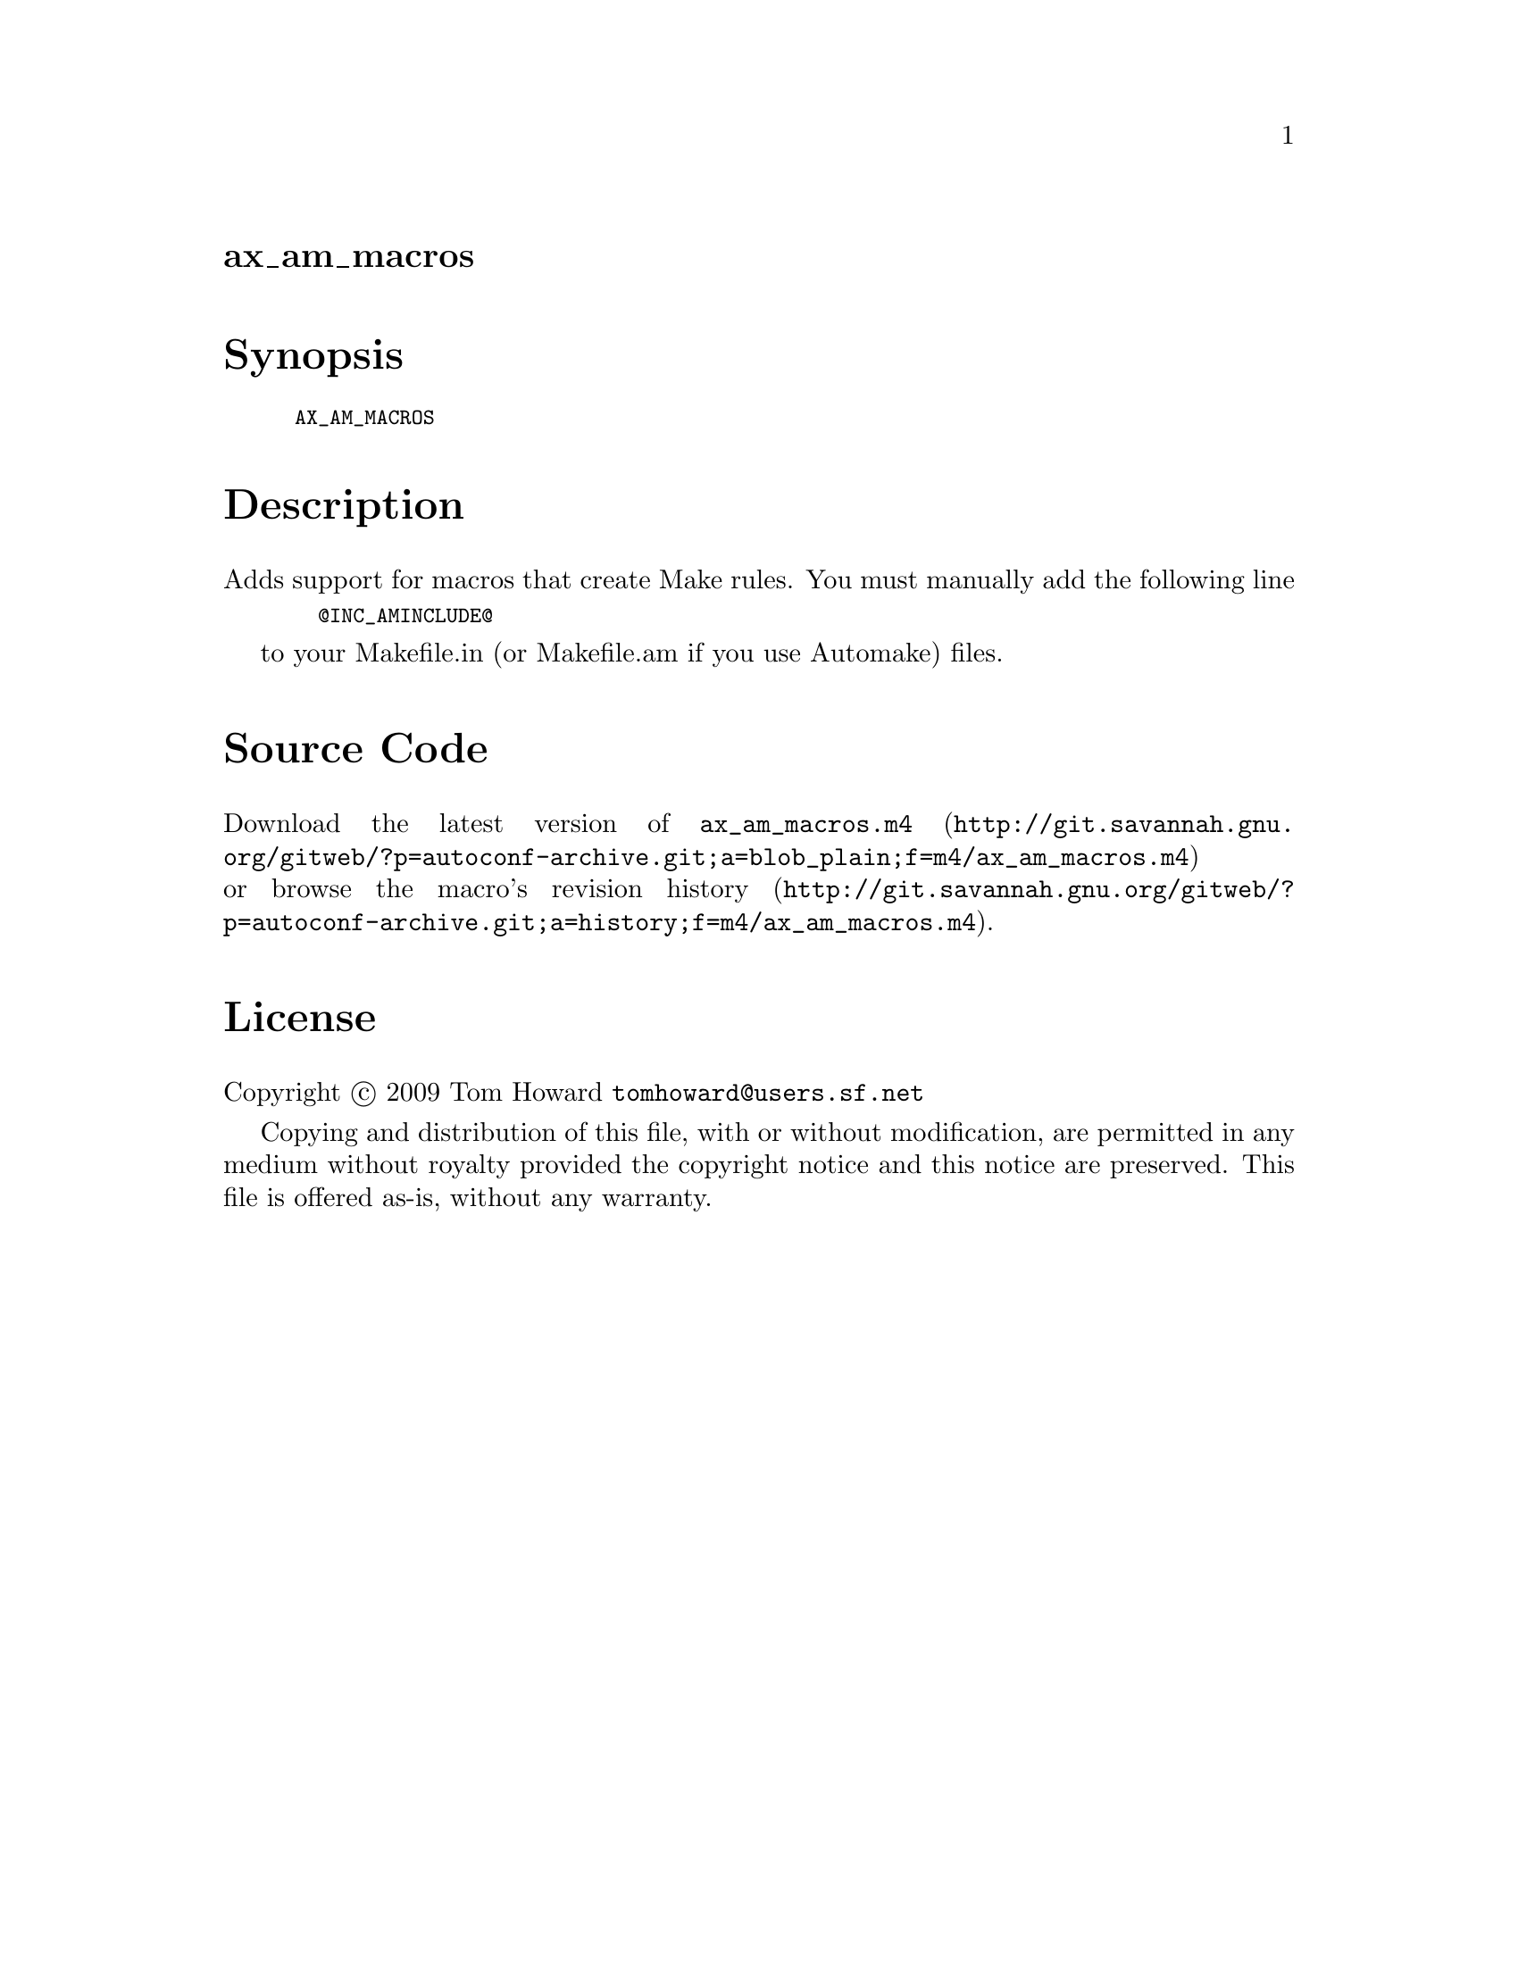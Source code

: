 @node ax_am_macros
@unnumberedsec ax_am_macros

@majorheading Synopsis

@smallexample
AX_AM_MACROS
@end smallexample

@majorheading Description

Adds support for macros that create Make rules. You must manually add
the following line

@smallexample
  @@INC_AMINCLUDE@@
@end smallexample

to your Makefile.in (or Makefile.am if you use Automake) files.

@majorheading Source Code

Download the
@uref{http://git.savannah.gnu.org/gitweb/?p=autoconf-archive.git;a=blob_plain;f=m4/ax_am_macros.m4,latest
version of @file{ax_am_macros.m4}} or browse
@uref{http://git.savannah.gnu.org/gitweb/?p=autoconf-archive.git;a=history;f=m4/ax_am_macros.m4,the
macro's revision history}.

@majorheading License

@w{Copyright @copyright{} 2009 Tom Howard @email{tomhoward@@users.sf.net}}

Copying and distribution of this file, with or without modification, are
permitted in any medium without royalty provided the copyright notice
and this notice are preserved. This file is offered as-is, without any
warranty.
